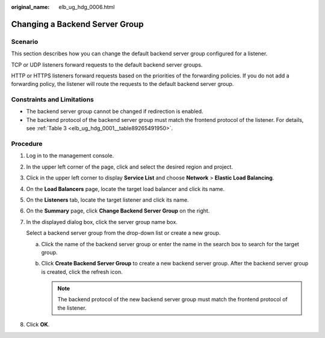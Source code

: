 :original_name: elb_ug_hdg_0006.html

.. _elb_ug_hdg_0006:

Changing a Backend Server Group
===============================

Scenario
--------

This section describes how you can change the default backend server group configured for a listener.

TCP or UDP listeners forward requests to the default backend server groups.

HTTP or HTTPS listeners forward requests based on the priorities of the forwarding policies. If you do not add a forwarding policy, the listener will route the requests to the default backend server group.

Constraints and Limitations
---------------------------

-  The backend server group cannot be changed if redirection is enabled.
-  The backend protocol of the backend server group must match the frontend protocol of the listener. For details, see :ref:`Table 3 <elb_ug_hdg_0001__table89265491950>`.

Procedure
---------

#. Log in to the management console.

#. In the upper left corner of the page, click |image1| and select the desired region and project.

#. Click |image2| in the upper left corner to display **Service List** and choose **Network** > **Elastic Load Balancing**.

#. On the **Load Balancers** page, locate the target load balancer and click its name.

#. On the **Listeners** tab, locate the target listener and click its name.

#. On the **Summary** page, click **Change Backend Server Group** on the right.

#. In the displayed dialog box, click the server group name box.

   Select a backend server group from the drop-down list or create a new group.

   a. Click the name of the backend server group or enter the name in the search box to search for the target group.
   b. Click **Create Backend Server Group** to create a new backend server group. After the backend server group is created, click the refresh icon.

      .. note::

         The backend protocol of the new backend server group must match the frontend protocol of the listener.

#. Click **OK**.

.. |image1| image:: /_static/images/en-us_image_0000001794660553.png
.. |image2| image:: /_static/images/en-us_image_0000001747380852.png
